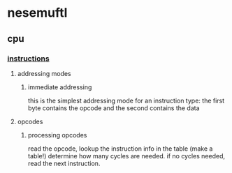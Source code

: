 * nesemuftl 
** cpu
*** [[https://www.nesdev.org/wiki/Instruction_reference][instructions]] 
**** addressing modes
***** immediate addressing
this is the simplest addressing mode for an instruction type:
the first byte contains the opcode and the second contains the data
**** opcodes
***** processing opcodes
read the opcode,
lookup the instruction info in the table (make a table!)
determine how many cycles are needed.
if no cycles needed, read the next instruction.
